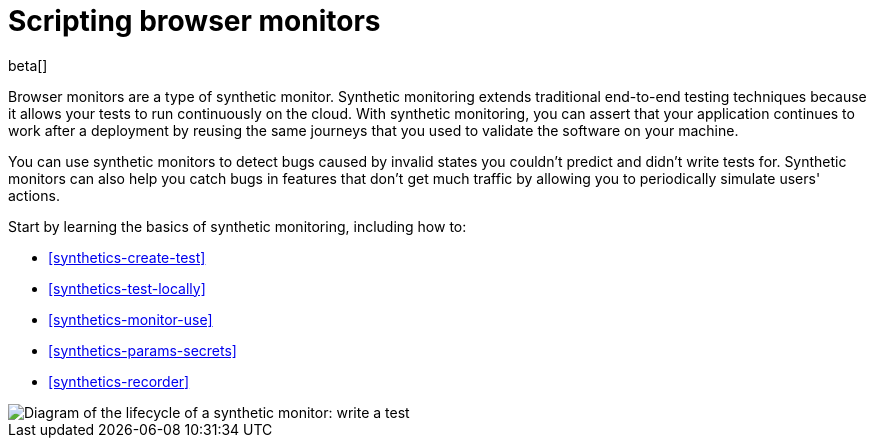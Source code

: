 [[synthetics-journeys]]
= Scripting browser monitors

beta[] 

Browser monitors are a type of synthetic monitor.
Synthetic monitoring extends traditional end-to-end testing techniques because it allows your tests to run continuously on the cloud.
With synthetic monitoring, you can assert that your application continues to work after a deployment by reusing
the same journeys that you used to validate the software on your machine.

You can use synthetic monitors to detect bugs caused by invalid states you couldn't predict and didn't write tests for.
Synthetic monitors can also help you catch bugs in features that don't get much traffic by allowing you to periodically simulate users' actions.  

Start by learning the basics of synthetic monitoring, including how to:

* <<synthetics-create-test>>
* <<synthetics-test-locally>>
* <<synthetics-monitor-use>>
* <<synthetics-params-secrets>>
* <<synthetics-recorder>>

image::images/synthetic-monitor-lifecycle.png[Diagram of the lifecycle of a synthetic monitor: write a test, test it locally, create a monitor, manage a monitor, delete a monitor]

